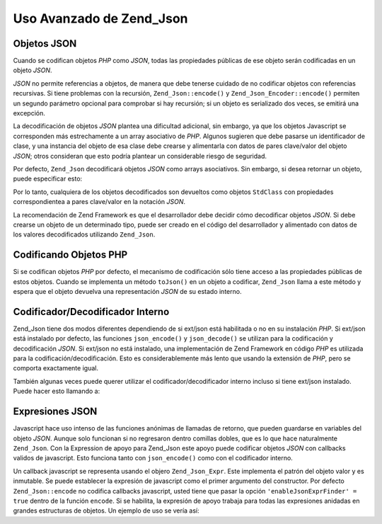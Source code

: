 .. EN-Revision: none
.. _zend.json.advanced:

Uso Avanzado de Zend_Json
=========================

.. _zend.json.advanced.objects1:

Objetos JSON
------------

Cuando se codifican objetos *PHP* como *JSON*, todas las propiedades públicas de ese objeto serán codificadas en
un objeto *JSON*.

*JSON* no permite referencias a objetos, de manera que debe tenerse cuidado de no codificar objetos con referencias
recursivas. Si tiene problemas con la recursión, ``Zend_Json::encode()`` y ``Zend_Json_Encoder::encode()``
permiten un segundo parámetro opcional para comprobar si hay recursión; si un objeto es serializado dos veces, se
emitirá una excepción.

La decodificación de objetos *JSON* plantea una dificultad adicional, sin embargo, ya que los objetos Javascript
se corresponden más estrechamente a un array asociativo de *PHP*. Algunos sugieren que debe pasarse un
identificador de clase, y una instancia del objeto de esa clase debe crearse y alimentarla con datos de pares
clave/valor del objeto *JSON*; otros consideran que esto podría plantear un considerable riesgo de seguridad.

Por defecto, ``Zend_Json`` decodificará objetos *JSON* como arrays asociativos. Sin embargo, si desea retornar un
objeto, puede especificar esto:

.. code-block:: php
   :linenos:

   // Decodifica objetos JSON como objetos PHP
   $phpNative = Zend_Json::decode($encodedValue, Zend_Json::TYPE_OBJECT);

Por lo tanto, cualquiera de los objetos decodificados son devueltos como objetos ``StdClass`` con propiedades
correspondientea a pares clave/valor en la notación *JSON*.

La recomendación de Zend Framework es que el desarrollador debe decidir cómo decodificar objetos *JSON*. Si debe
crearse un objeto de un determinado tipo, puede ser creado en el código del desarrollador y alimentado con datos
de los valores decodificados utilizando ``Zend_Json``.

.. _zend.json.advanced.objects2:

Codificando Objetos PHP
-----------------------

Si se codifican objetos *PHP* por defecto, el mecanismo de codificación sólo tiene acceso a las propiedades
públicas de estos objetos. Cuando se implementa un método ``toJson()`` en un objeto a codificar, ``Zend_Json``
llama a este método y espera que el objeto devuelva una representación *JSON* de su estado interno.

.. _zend.json.advanced.internal:

Codificador/Decodificador Interno
---------------------------------

Zend_Json tiene dos modos diferentes dependiendo de si ext/json está habilitada o no en su instalación *PHP*. Si
ext/json está instalado por defecto, las funciones ``json_encode()`` y ``json_decode()`` se utilizan para la
codificación y decodificación *JSON*. Si ext/json no está instalado, una implementación de Zend Framework en
código *PHP* es utilizada para la codificación/decodificación. Esto es considerablemente más lento que usando
la extensión de *PHP*, pero se comporta exactamente igual.

También algunas veces puede querer utilizar el codificador/decodificador interno incluso si tiene ext/json
instalado. Puede hacer esto llamando a:

.. code-block:: php
   :linenos:

   Zend_Json::$useBuiltinEncoderDecoder = true:

.. _zend.json.advanced.expr:

Expresiones JSON
----------------

Javascript hace uso intenso de las funciones anónimas de llamadas de retorno, que pueden guardarse en variables
del objeto *JSON*. Aunque solo funcionan si no regresaron dentro comillas dobles, que es lo que hace naturalmente
``Zend_Json``. Con la Expression de apoyo para Zend_Json este apoyo puede codificar objetos *JSON* con callbacks
validos de javascript. Esto funciona tanto con ``json_encode()`` como con el codificador interno.

Un callback javascript se representa usando el objero ``Zend_Json_Expr``. Este implementa el patrón del objeto
valor y es inmutable. Se puede establecer la expresión de javascript como el primer argumento del constructor. Por
defecto ``Zend_Json::encode`` no codifica callbacks javascript, usted tiene que pasar la opción
``'enableJsonExprFinder' = true`` dentro de la función ``encode``. Si se habilita, la expresión de apoyo trabaja
para todas las expresiones anidadas en grandes estructuras de objetos. Un ejemplo de uso se vería así:

.. code-block:: php
   :linenos:

   $data = array(
       'onClick' => new Zend_Json_Expr('function() {'
                 . 'alert("Yo soy un callback válido de javascript '
                 . 'creado por Zend_Json"); }'),
       'other' => 'sin expresión',
   );
   $jsonObjectWithExpression = Zend_Json::encode(
       $data,
       false,
       array('enableJsonExprFinder' => true)
   );


